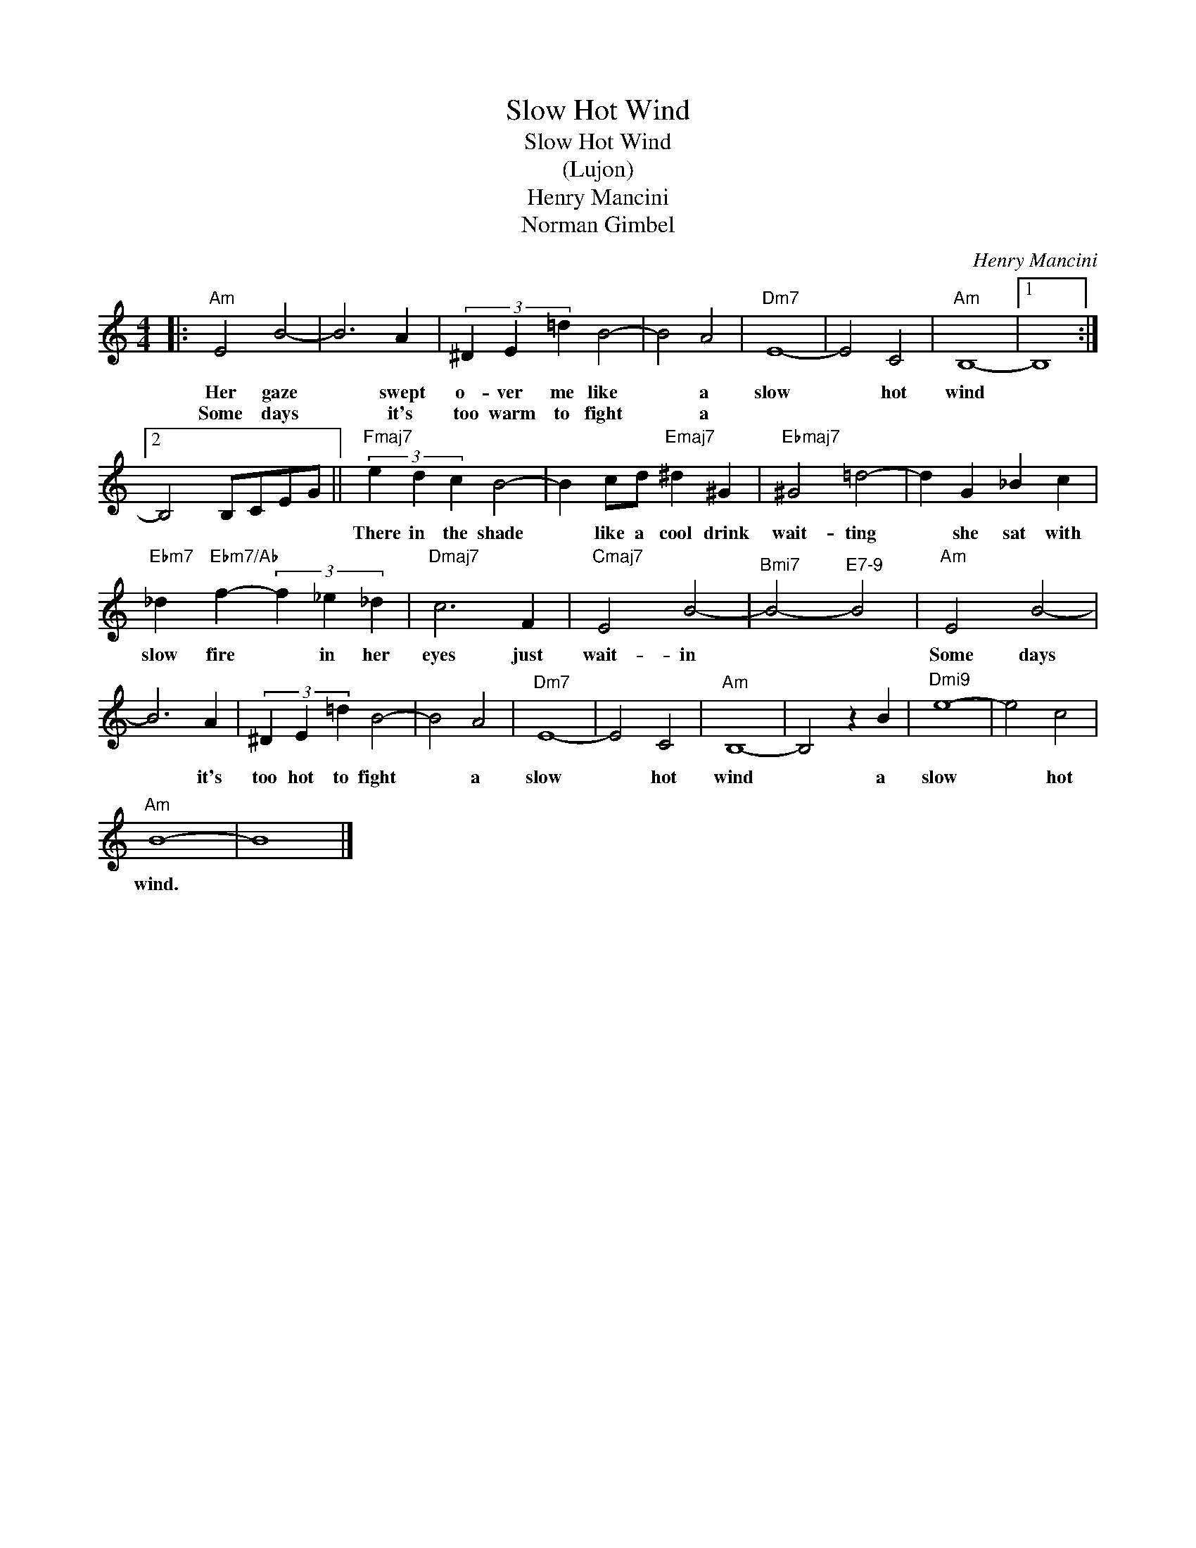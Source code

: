 X:1
T:Slow Hot Wind
T:Slow Hot Wind
T:(Lujon)
T:Henry Mancini
T:Norman Gimbel
C:Henry Mancini
Z:All Rights Reserved
L:1/4
M:4/4
K:C
V:1 treble 
%%MIDI program 40
%%MIDI control 7 100
%%MIDI control 10 64
V:1
|:"Am" E2 B2- | B3 A | (3^D E =d B2- | B2 A2 |"Dm7" E4- | E2 C2 |"Am" B,4- |1 B,4 :|2 %8
w: Her gaze|* swept|o- ver me like|* a|slow|* hot|wind||
w: Some days|* it's|too warm to fight|* a|||||
 B,2 B,/C/E/G/ ||"Fmaj7" (3e d c B2- | B c/d/"Emaj7" ^d ^G |"Ebmaj7" ^G2 =d2- | d G _B c | %13
w: |There in the shade|* like a cool drink|wait- ting|* she sat with|
w: |||||
"Ebm7" _d"Ebm7/Ab" f- (3f _e _d |"Dmaj7" c3 F |"Cmaj7" E2 B2- |"^Bmi7" B2-"^E7-9" B2 |"Am" E2 B2- | %18
w: slow fire * in her|eyes just|wait- in||Some days|
w: |||||
 B3 A | (3^D E =d B2- | B2 A2 |"Dm7" E4- | E2 C2 |"Am" B,4- | B,2 z B |"^Dmi9" e4- | e2 c2 | %27
w: * it's|too hot to fight|* a|slow|* hot|wind|* a|slow|* hot|
w: |||||||||
"Am" B4- | B4 |] %29
w: wind.||
w: ||

